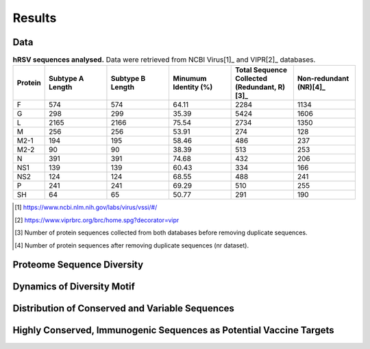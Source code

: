 =======
Results
=======

----
Data
----

.. list-table:: **hRSV sequences analysed.** Data were retrieved from NCBI Virus[1]_ and VIPR[2]_ databases.
   :widths: 25 50 50 50 50 50
   :header-rows: 1

   * - Protein
     - Subtype A Length
     - Subtype B Length
     - Minumum Identity (%)
     - Total Sequence Collected (Redundant, R)[3]_
     - Non-redundant (NR)[4]_
   * - F
     - 574
     - 574
     - 64.11
     - 2284
     - 1134
   * - G
     - 298
     - 299
     - 35.39
     - 5424
     - 1606
   * - L
     - 2165
     - 2166
     - 75.54
     - 2734
     - 1350
   * - M
     - 256
     - 256
     - 53.91
     - 274
     - 128
   * - M2-1
     - 194
     - 195
     - 58.46
     - 486
     - 237
   * - M2-2
     - 90
     - 90
     - 38.39
     - 513
     - 253
   * - N
     - 391
     - 391
     - 74.68
     - 432
     - 206
   * - NS1
     - 139
     - 139
     - 60.43
     - 334
     - 166
   * - NS2
     - 124
     - 124
     - 68.55
     - 488
     - 241
   * - P
     - 241
     - 241
     - 69.29
     - 510
     - 255
   * - SH
     - 64
     - 65
     - 50.77
     - 291
     - 190
.. [1] https://www.ncbi.nlm.nih.gov/labs/virus/vssi/#/
.. [2] https://www.viprbrc.org/brc/home.spg?decorator=vipr
.. [3] Number of protein sequences collected from both databases before removing duplicate sequences.
.. [4] Number of protein sequences after removing duplicate sequences (nr dataset).

---------------------------
Proteome Sequence Diversity
---------------------------

---------------------------
Dynamics of Diversity Motif
---------------------------

------------------------------------------------
Distribution of Conserved and Variable Sequences
------------------------------------------------

----------------------------------------------------
Highly Conserved, Immunogenic Sequences as Potential Vaccine Targets
----------------------------------------------------